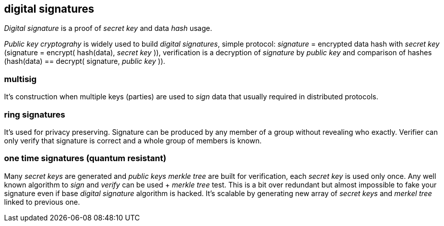 == digital signatures
[%hardbreaks]

_Digital signature_ is a proof of _secret key_ and data _hash_ usage.

_Public key cryptograhy_ is widely used to build _digital signatures_, simple protocol: _signature_ = encrypted data hash with _secret key_ (signature = encrypt( hash(data), _secret key_ )), verification is a decryption of _signature_ by _public key_ and comparison of hashes (hash(data) == decrypt( signature, _public key_ )).

=== multisig
It's construction when multiple keys (parties) are used to _sign_ data that usually required in distributed protocols.

=== ring signatures
It's used for privacy preserving. Signature can be produced by any member of a group without revealing who exactly. Verifier can only verify that signature is correct and a whole group of members is known.

=== one time signatures (quantum resistant)
Many _secret keys_ are generated and _public keys_ _merkle tree_ are built for verification, each _secret key_ is used only once. Any well known algorithm to _sign_ and _verify_ can be used + _merkle tree_ test. This is a bit over redundant but almost impossible to fake your signature even if base _digital signature_ algorithm is hacked. It's scalable by generating new array of _secret keys_ and _merkel tree_ linked to previous one.
